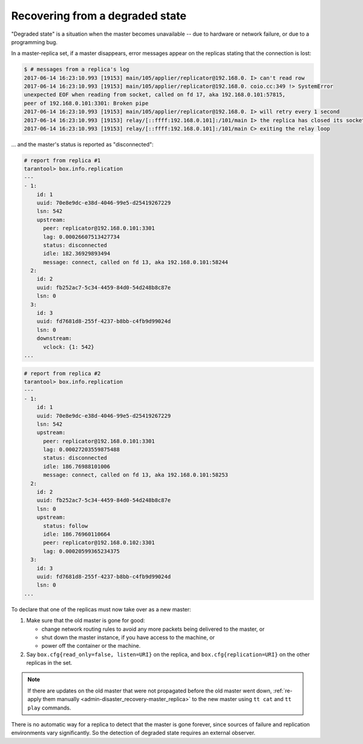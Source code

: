 .. _replication-recover:

================================================================================
Recovering from a degraded state
================================================================================

"Degraded state" is a situation when the master becomes unavailable -- due to
hardware or network failure, or due to a programming bug.

.. image:: mr-degraded.svg
    :align: center

In a master-replica set, if a master disappears, error messages appear on the
replicas stating that the connection is lost:

.. code-block:: console

   $ # messages from a replica's log
   2017-06-14 16:23:10.993 [19153] main/105/applier/replicator@192.168.0. I> can't read row
   2017-06-14 16:23:10.993 [19153] main/105/applier/replicator@192.168.0. coio.cc:349 !> SystemError
   unexpected EOF when reading from socket, called on fd 17, aka 192.168.0.101:57815,
   peer of 192.168.0.101:3301: Broken pipe
   2017-06-14 16:23:10.993 [19153] main/105/applier/replicator@192.168.0. I> will retry every 1 second
   2017-06-14 16:23:10.993 [19153] relay/[::ffff:192.168.0.101]:/101/main I> the replica has closed its socket, exiting
   2017-06-14 16:23:10.993 [19153] relay/[::ffff:192.168.0.101]:/101/main C> exiting the relay loop

... and the master's status is reported as "disconnected":

.. code-block:: tarantoolsession

   # report from replica #1
   tarantool> box.info.replication
   ---
   - 1:
       id: 1
       uuid: 70e8e9dc-e38d-4046-99e5-d25419267229
       lsn: 542
       upstream:
         peer: replicator@192.168.0.101:3301
         lag: 0.00026607513427734
         status: disconnected
         idle: 182.36929893494
         message: connect, called on fd 13, aka 192.168.0.101:58244
     2:
       id: 2
       uuid: fb252ac7-5c34-4459-84d0-54d248b8c87e
       lsn: 0
     3:
       id: 3
       uuid: fd7681d8-255f-4237-b8bb-c4fb9d99024d
       lsn: 0
       downstream:
         vclock: {1: 542}
   ...

.. code-block:: tarantoolsession

   # report from replica #2
   tarantool> box.info.replication
   ---
   - 1:
       id: 1
       uuid: 70e8e9dc-e38d-4046-99e5-d25419267229
       lsn: 542
       upstream:
         peer: replicator@192.168.0.101:3301
         lag: 0.00027203559875488
         status: disconnected
         idle: 186.76988101006
         message: connect, called on fd 13, aka 192.168.0.101:58253
     2:
       id: 2
       uuid: fb252ac7-5c34-4459-84d0-54d248b8c87e
       lsn: 0
       upstream:
         status: follow
         idle: 186.76960110664
         peer: replicator@192.168.0.102:3301
         lag: 0.00020599365234375
     3:
       id: 3
       uuid: fd7681d8-255f-4237-b8bb-c4fb9d99024d
       lsn: 0
   ...

To declare that one of the replicas must now take over as a new master:

1. Make sure that the old master is gone for good:

   * change network routing rules to avoid any more packets being delivered to
     the master, or
   * shut down the master instance, if you have access to the machine, or
   * power off the container or the machine.

2. Say ``box.cfg{read_only=false, listen=URI}`` on the replica, and
   ``box.cfg{replication=URI}`` on the other replicas in the set.

.. NOTE::

   If there are updates on the old master that were not propagated before the
   old master went down,
   :ref:`re-apply them manually <admin-disaster_recovery-master_replica>` to the
   new master using ``tt cat`` and ``tt play`` commands.

There is no automatic way for a replica to detect that the master is gone
forever, since sources of failure and replication environments vary
significantly. So the detection of degraded state requires an external observer.

